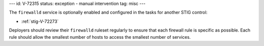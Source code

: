 ---
id: V-72315
status: exception - manual intervention
tag: misc
---

The ``firewalld`` service is optionally enabled and configured in the tasks for
another STIG control:

* :ref:`stig-V-72273`

Deployers should review their ``firewalld`` ruleset regularly to ensure that
each firewall rule is specific as possible. Each rule should allow the smallest
number of hosts to access the smallest number of services.
